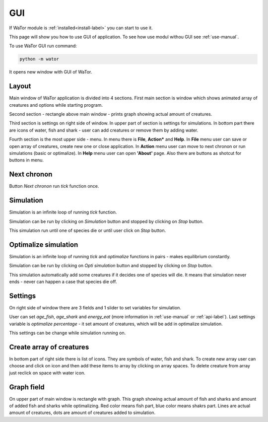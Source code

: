 .. _gui-manual:

GUI
===

If WaTor module is :ref:`installed<install-label>` you can start to use it.

This page will show you how to use GUI of application. To see how use modul withou GUI see :ref:`use-manual`.

To use WaTor GUI run command:

.. code:: Python

  python -m wator
  
It opens new window with GUI of WaTor.

Layout
------

Main window of WaTor application is divided into 4 sections. First main section is window which shows animated array of creatures and options while starting program. 

Second section - rectangle above main window - prints graph showing actual amount of creatures. 

Third section is settings on right side of window. In upper part of section is settings for simulations. In bottom part there are icons of water, fish and shark - user can add creatures or remove them by adding water.

Fourth section is the most upper side - menu. In menu there is **File**, **Action*** and **Help**. In **File** menu user can save or open array of creatures, create new one or close application. In **Action** menu user can move to next chronon or run simulations (basic or optimalize). In **Help** menu user can open **'About'** page. Also there are buttons as shotcut for buttons in menu.

Next chronon
------------

Button *Next chronon* run *tick* function once.  

Simulation
----------

Simulation is an infinite loop of running *tick* function.

Simulation can be run by clicking on *Simulation* button and stopped by clicking on *Stop* button. 

This simulation run until one of species die or until user click on *Stop* button. 

Optimalize simulation
---------------------

Simulation is an infinite loop of running *tick* and *optimalize* functions in pairs - makes equilibrium constantly. 

Simulation can be run by clicking on *Opti simulation* button and stopped by clicking on *Stop* button. 

This simulation automatically add some creatures if it decides one of species will die. It means that simulation never ends - never can happen a case that species die off. 

Settings
--------

On right side of window there are 3 fields and 1 slider to set variables for simulation.

User can set *age_fish*, *age_shark* and *energy_eat* (more information in :ref:`use-manual` or :ref:`api-label`). Last settings variable is *optimalize percentage* - it set amount of creatures, which will be add in optimalize simulation.

This settings can be change while simulation running on. 

Create array of creatures
-------------------------

In bottom part of right side there is list of icons. They are symbols of water, fish and shark. To create new array user can choose and click on icon and then add these items to array by clicking on array spaces. To delete creature from array just reclick on space with water icon.

Graph field
-----------

On upper part of main window is rectangle with graph. This graph showing actual amount of fish and sharks and amount of added fish and sharks while optimalizing. Red color means fish part, blue color means shakrs part. Lines are actual amount of creatures, dots are amount of creatures added to simulation.